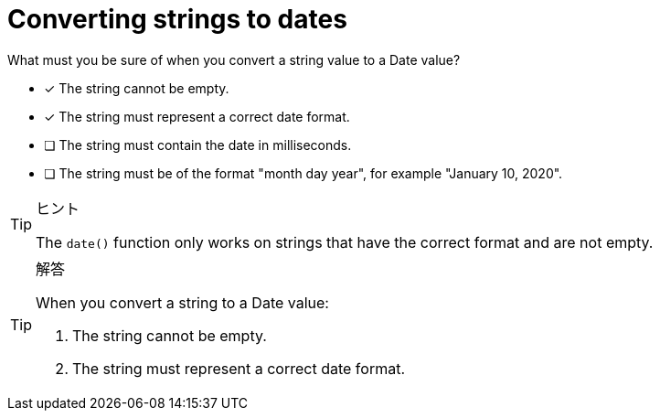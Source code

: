 [.question]
= Converting strings to dates

What must you be sure of when you convert a string value to a Date value?

* [x] The string cannot be empty.
* [x] The string must represent a correct date format.
* [ ] The string must contain the date in milliseconds.
* [ ] The string must be of the format "month day year", for example "January 10, 2020".

[TIP,role=hint]
.ヒント
====
The `date()` function only works on strings that have the correct format and are not empty.
====

[TIP,role=solution]
.解答
====
When you convert a string to a Date value:

. The string cannot be empty.
. The string must represent a correct date format.
====